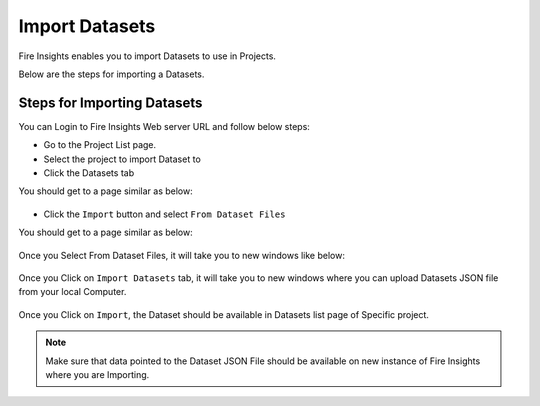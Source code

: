 Import Datasets
===============

Fire Insights enables you to import Datasets to use in Projects.

Below are the steps for importing a Datasets.

Steps for Importing Datasets
-----

You can Login to Fire Insights Web server URL and follow below steps:

* Go to the Project List page.
* Select the project to import Dataset to 
* Click the Datasets tab

You should get to a page similar as below:

.. figure:: ../../_assets/user-guide/export-import/dataset_list_page.PNG
     :alt: userguide
     :width: 60%


* Click the ``Import`` button and select ``From Dataset Files``

You should get to a page similar as below:


.. figure:: ../../_assets/user-guide/export-import/dataset_import_page.PNG
     :alt: userguide
     :width: 60%  
 
Once you Select From Dataset Files, it will take you to new windows like below:
 
.. figure:: ../../_assets/user-guide/export-import/dataset_import.PNG
     :alt: userguide
     :width: 60%   

Once you Click on ``Import Datasets`` tab, it will take you to new windows where you can upload Datasets JSON file from your local Computer.

.. figure:: ../../_assets/user-guide/export-import/dataset_import_file.PNG
     :alt: userguide
     :width: 60%   
     
Once you Click on ``Import``, the Dataset should be available in Datasets list page of Specific project.

.. figure:: ../../_assets/user-guide/export-import/dataset_imported.PNG
     :alt: userguide
     :width: 60%   
     
.. note:: Make sure that data pointed to the Dataset JSON File should be available on new instance of Fire Insights where you are Importing.
